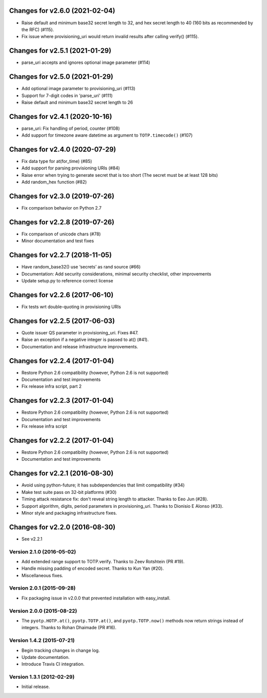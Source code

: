 Changes for v2.6.0 (2021-02-04)
===============================

-  Raise default and minimum base32 secret length to 32, and hex secret
   length to 40 (160 bits as recommended by the RFC) (#115).

-  Fix issue where provisioning_uri would return invalid results after
   calling verify() (#115).

Changes for v2.5.1 (2021-01-29)
===============================

-  parse_uri accepts and ignores optional image parameter (#114)

Changes for v2.5.0 (2021-01-29)
===============================

-  Add optional image parameter to provisioning_uri (#113)

-  Support for 7-digit codes in ‘parse_uri’ (#111)

-  Raise default and minimum base32 secret length to 26

Changes for v2.4.1 (2020-10-16)
===============================

-  parse_uri: Fix handling of period, counter (#108)

-  Add support for timezone aware datetime as argument to
   ``TOTP.timecode()`` (#107)

Changes for v2.4.0 (2020-07-29)
===============================

-  Fix data type for at(for_time) (#85)

-  Add support for parsing provisioning URIs (#84)

-  Raise error when trying to generate secret that is too short (The
   secret must be at least 128 bits)

-  Add random_hex function (#82)

Changes for v2.3.0 (2019-07-26)
===============================

-  Fix comparison behavior on Python 2.7

Changes for v2.2.8 (2019-07-26)
===============================

-  Fix comparison of unicode chars (#78)

-  Minor documentation and test fixes

Changes for v2.2.7 (2018-11-05)
===============================

-  Have random_base32() use ‘secrets’ as rand source (#66)

-  Documentation: Add security considerations, minimal security
   checklist, other improvements

-  Update setup.py to reference correct license

Changes for v2.2.6 (2017-06-10)
===============================

-  Fix tests wrt double-quoting in provisioning URIs

Changes for v2.2.5 (2017-06-03)
===============================

-  Quote issuer QS parameter in provisioning\_uri. Fixes #47.

-  Raise an exception if a negative integer is passed to at() (#41).

-  Documentation and release infrastructure improvements.

Changes for v2.2.4 (2017-01-04)
===============================

-  Restore Python 2.6 compatibility (however, Python 2.6 is not
   supported)

-  Documentation and test improvements

-  Fix release infra script, part 2

Changes for v2.2.3 (2017-01-04)
===============================

-  Restore Python 2.6 compatibility (however, Python 2.6 is not
   supported)

-  Documentation and test improvements

-  Fix release infra script

Changes for v2.2.2 (2017-01-04)
===============================

-  Restore Python 2.6 compatibility (however, Python 2.6 is not
   supported)

-  Documentation and test improvements

Changes for v2.2.1 (2016-08-30)
===============================

-  Avoid using python-future; it has subdependencies that limit
   compatibility (#34)
-  Make test suite pass on 32-bit platforms (#30)
-  Timing attack resistance fix: don't reveal string length to attacker.
   Thanks to Eeo Jun (#28).
-  Support algorithm, digits, period parameters in provisioning\_uri.
   Thanks to Dionisio E Alonso (#33).
-  Minor style and packaging infrastructure fixes.

Changes for v2.2.0 (2016-08-30)
===============================

-  See v2.2.1

Version 2.1.0 (2016-05-02)
--------------------------
- Add extended range support to TOTP.verify. Thanks to Zeev Rotshtein (PR #19).
- Handle missing padding of encoded secret. Thanks to Kun Yan (#20).
- Miscellaneous fixes.

Version 2.0.1 (2015-09-28)
--------------------------
- Fix packaging issue in v2.0.0 that prevented installation with easy_install.

Version 2.0.0 (2015-08-22)
--------------------------
- The ``pyotp.HOTP.at()``, ``pyotp.TOTP.at()``, and
  ``pyotp.TOTP.now()`` methods now return strings instead of
  integers. Thanks to Rohan Dhaimade (PR #16).

Version 1.4.2 (2015-07-21)
--------------------------
- Begin tracking changes in change log.
- Update documentation.
- Introduce Travis CI integration.

Version 1.3.1 (2012-02-29)
--------------------------
- Initial release.
